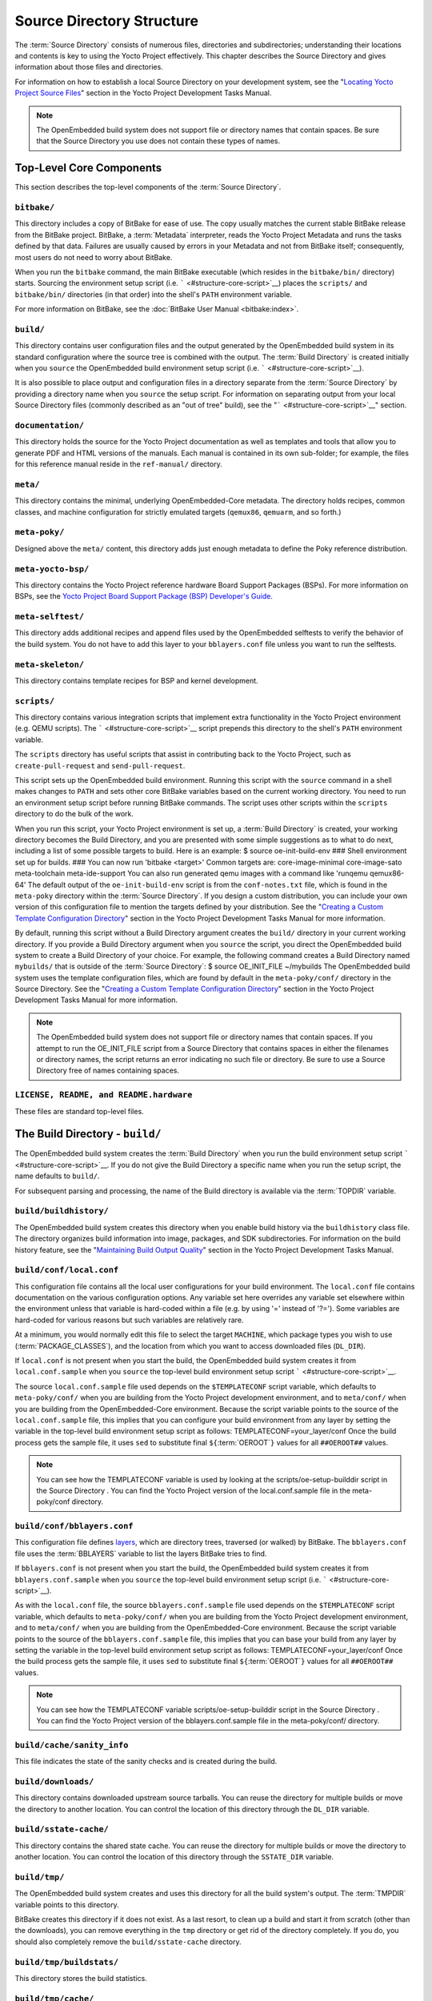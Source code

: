 .. SPDX-License-Identifier: CC-BY-2.0-UK

**************************
Source Directory Structure
**************************

The :term:`Source Directory` consists of numerous files,
directories and subdirectories; understanding their locations and
contents is key to using the Yocto Project effectively. This chapter
describes the Source Directory and gives information about those files
and directories.

For information on how to establish a local Source Directory on your
development system, see the "`Locating Yocto Project Source
Files <&YOCTO_DOCS_DEV_URL;#locating-yocto-project-source-files>`__"
section in the Yocto Project Development Tasks Manual.

.. note::

   The OpenEmbedded build system does not support file or directory
   names that contain spaces. Be sure that the Source Directory you use
   does not contain these types of names.

.. _structure-core:

Top-Level Core Components
=========================

This section describes the top-level components of the :term:`Source Directory`.

.. _structure-core-bitbake:

``bitbake/``
------------

This directory includes a copy of BitBake for ease of use. The copy
usually matches the current stable BitBake release from the BitBake
project. BitBake, a :term:`Metadata` interpreter, reads the
Yocto Project Metadata and runs the tasks defined by that data. Failures
are usually caused by errors in your Metadata and not from BitBake
itself; consequently, most users do not need to worry about BitBake.

When you run the ``bitbake`` command, the main BitBake executable (which
resides in the ``bitbake/bin/`` directory) starts. Sourcing the
environment setup script (i.e. ````` <#structure-core-script>`__) places
the ``scripts/`` and ``bitbake/bin/`` directories (in that order) into
the shell's ``PATH`` environment variable.

For more information on BitBake, see the :doc:`BitBake User Manual
<bitbake:index>`.

.. _structure-core-build:

``build/``
----------

This directory contains user configuration files and the output
generated by the OpenEmbedded build system in its standard configuration
where the source tree is combined with the output. The :term:`Build Directory`
is created initially when you ``source``
the OpenEmbedded build environment setup script (i.e.
````` <#structure-core-script>`__).

It is also possible to place output and configuration files in a
directory separate from the :term:`Source Directory` by
providing a directory name when you ``source`` the setup script. For
information on separating output from your local Source Directory files
(commonly described as an "out of tree" build), see the
"````` <#structure-core-script>`__" section.

.. _handbook:

``documentation/``
------------------

This directory holds the source for the Yocto Project documentation as
well as templates and tools that allow you to generate PDF and HTML
versions of the manuals. Each manual is contained in its own sub-folder;
for example, the files for this reference manual reside in the
``ref-manual/`` directory.

.. _structure-core-meta:

``meta/``
---------

This directory contains the minimal, underlying OpenEmbedded-Core
metadata. The directory holds recipes, common classes, and machine
configuration for strictly emulated targets (``qemux86``, ``qemuarm``,
and so forth.)

.. _structure-core-meta-poky:

``meta-poky/``
--------------

Designed above the ``meta/`` content, this directory adds just enough
metadata to define the Poky reference distribution.

.. _structure-core-meta-yocto-bsp:

``meta-yocto-bsp/``
-------------------

This directory contains the Yocto Project reference hardware Board
Support Packages (BSPs). For more information on BSPs, see the `Yocto
Project Board Support Package (BSP) Developer's
Guide <&YOCTO_DOCS_BSP_URL;>`__.

.. _structure-meta-selftest:

``meta-selftest/``
------------------

This directory adds additional recipes and append files used by the
OpenEmbedded selftests to verify the behavior of the build system. You
do not have to add this layer to your ``bblayers.conf`` file unless you
want to run the selftests.

.. _structure-meta-skeleton:

``meta-skeleton/``
------------------

This directory contains template recipes for BSP and kernel development.

.. _structure-core-scripts:

``scripts/``
------------

This directory contains various integration scripts that implement extra
functionality in the Yocto Project environment (e.g. QEMU scripts). The
````` <#structure-core-script>`__ script prepends this directory to the
shell's ``PATH`` environment variable.

The ``scripts`` directory has useful scripts that assist in contributing
back to the Yocto Project, such as ``create-pull-request`` and
``send-pull-request``.

.. _structure-core-script:

````
----

This script sets up the OpenEmbedded build environment. Running this
script with the ``source`` command in a shell makes changes to ``PATH``
and sets other core BitBake variables based on the current working
directory. You need to run an environment setup script before running
BitBake commands. The script uses other scripts within the ``scripts``
directory to do the bulk of the work.

When you run this script, your Yocto Project environment is set up, a
:term:`Build Directory` is created, your working
directory becomes the Build Directory, and you are presented with some
simple suggestions as to what to do next, including a list of some
possible targets to build. Here is an example: $ source
oe-init-build-env ### Shell environment set up for builds. ### You can
now run 'bitbake <target>' Common targets are: core-image-minimal
core-image-sato meta-toolchain meta-ide-support You can also run
generated qemu images with a command like 'runqemu qemux86-64' The
default output of the ``oe-init-build-env`` script is from the
``conf-notes.txt`` file, which is found in the ``meta-poky`` directory
within the :term:`Source Directory`. If you design a
custom distribution, you can include your own version of this
configuration file to mention the targets defined by your distribution.
See the "`Creating a Custom Template Configuration
Directory <&YOCTO_DOCS_DEV_URL;#creating-a-custom-template-configuration-directory>`__"
section in the Yocto Project Development Tasks Manual for more
information.

By default, running this script without a Build Directory argument
creates the ``build/`` directory in your current working directory. If
you provide a Build Directory argument when you ``source`` the script,
you direct the OpenEmbedded build system to create a Build Directory of
your choice. For example, the following command creates a Build
Directory named ``mybuilds/`` that is outside of the :term:`Source Directory`:
$ source OE_INIT_FILE ~/mybuilds The
OpenEmbedded build system uses the template configuration files, which
are found by default in the ``meta-poky/conf/`` directory in the Source
Directory. See the "`Creating a Custom Template Configuration
Directory <&YOCTO_DOCS_DEV_URL;#creating-a-custom-template-configuration-directory>`__"
section in the Yocto Project Development Tasks Manual for more
information.

.. note::

   The OpenEmbedded build system does not support file or directory
   names that contain spaces. If you attempt to run the
   OE_INIT_FILE
   script from a Source Directory that contains spaces in either the
   filenames or directory names, the script returns an error indicating
   no such file or directory. Be sure to use a Source Directory free of
   names containing spaces.

.. _structure-basic-top-level:

``LICENSE, README, and README.hardware``
----------------------------------------

These files are standard top-level files.

.. _structure-build:

The Build Directory - ``build/``
================================

The OpenEmbedded build system creates the :term:`Build Directory`
when you run the build environment setup
script ````` <#structure-core-script>`__. If you do not give the Build
Directory a specific name when you run the setup script, the name
defaults to ``build/``.

For subsequent parsing and processing, the name of the Build directory
is available via the :term:`TOPDIR` variable.

.. _structure-build-buildhistory:

``build/buildhistory/``
-----------------------

The OpenEmbedded build system creates this directory when you enable
build history via the ``buildhistory`` class file. The directory
organizes build information into image, packages, and SDK
subdirectories. For information on the build history feature, see the
"`Maintaining Build Output
Quality <&YOCTO_DOCS_DEV_URL;#maintaining-build-output-quality>`__"
section in the Yocto Project Development Tasks Manual.

.. _structure-build-conf-local.conf:

``build/conf/local.conf``
-------------------------

This configuration file contains all the local user configurations for
your build environment. The ``local.conf`` file contains documentation
on the various configuration options. Any variable set here overrides
any variable set elsewhere within the environment unless that variable
is hard-coded within a file (e.g. by using '=' instead of '?='). Some
variables are hard-coded for various reasons but such variables are
relatively rare.

At a minimum, you would normally edit this file to select the target
``MACHINE``, which package types you wish to use
(:term:`PACKAGE_CLASSES`), and the location from
which you want to access downloaded files (``DL_DIR``).

If ``local.conf`` is not present when you start the build, the
OpenEmbedded build system creates it from ``local.conf.sample`` when you
``source`` the top-level build environment setup script
````` <#structure-core-script>`__.

The source ``local.conf.sample`` file used depends on the
``$TEMPLATECONF`` script variable, which defaults to ``meta-poky/conf/``
when you are building from the Yocto Project development environment,
and to ``meta/conf/`` when you are building from the OpenEmbedded-Core
environment. Because the script variable points to the source of the
``local.conf.sample`` file, this implies that you can configure your
build environment from any layer by setting the variable in the
top-level build environment setup script as follows:
TEMPLATECONF=your_layer/conf Once the build process gets the sample
file, it uses ``sed`` to substitute final
``${``\ :term:`OEROOT`\ ``}`` values for all
``##OEROOT##`` values.

.. note::

   You can see how the
   TEMPLATECONF
   variable is used by looking at the
   scripts/oe-setup-builddir
   script in the
   Source Directory
   . You can find the Yocto Project version of the
   local.conf.sample
   file in the
   meta-poky/conf
   directory.

.. _structure-build-conf-bblayers.conf:

``build/conf/bblayers.conf``
----------------------------

This configuration file defines
`layers <&YOCTO_DOCS_DEV_URL;#understanding-and-creating-layers>`__,
which are directory trees, traversed (or walked) by BitBake. The
``bblayers.conf`` file uses the :term:`BBLAYERS`
variable to list the layers BitBake tries to find.

If ``bblayers.conf`` is not present when you start the build, the
OpenEmbedded build system creates it from ``bblayers.conf.sample`` when
you ``source`` the top-level build environment setup script (i.e.
````` <#structure-core-script>`__).

As with the ``local.conf`` file, the source ``bblayers.conf.sample``
file used depends on the ``$TEMPLATECONF`` script variable, which
defaults to ``meta-poky/conf/`` when you are building from the Yocto
Project development environment, and to ``meta/conf/`` when you are
building from the OpenEmbedded-Core environment. Because the script
variable points to the source of the ``bblayers.conf.sample`` file, this
implies that you can base your build from any layer by setting the
variable in the top-level build environment setup script as follows:
TEMPLATECONF=your_layer/conf Once the build process gets the sample
file, it uses ``sed`` to substitute final
``${``\ :term:`OEROOT`\ ``}`` values for all
``##OEROOT##`` values.

.. note::

   You can see how the
   TEMPLATECONF
   variable
   scripts/oe-setup-builddir
   script in the
   Source Directory
   . You can find the Yocto Project version of the
   bblayers.conf.sample
   file in the
   meta-poky/conf/
   directory.

.. _structure-build-conf-sanity_info:

``build/cache/sanity_info``
---------------------------

This file indicates the state of the sanity checks and is created during
the build.

.. _structure-build-downloads:

``build/downloads/``
--------------------

This directory contains downloaded upstream source tarballs. You can
reuse the directory for multiple builds or move the directory to another
location. You can control the location of this directory through the
``DL_DIR`` variable.

.. _structure-build-sstate-cache:

``build/sstate-cache/``
-----------------------

This directory contains the shared state cache. You can reuse the
directory for multiple builds or move the directory to another location.
You can control the location of this directory through the
``SSTATE_DIR`` variable.

.. _structure-build-tmp:

``build/tmp/``
--------------

The OpenEmbedded build system creates and uses this directory for all
the build system's output. The :term:`TMPDIR` variable
points to this directory.

BitBake creates this directory if it does not exist. As a last resort,
to clean up a build and start it from scratch (other than the
downloads), you can remove everything in the ``tmp`` directory or get
rid of the directory completely. If you do, you should also completely
remove the ``build/sstate-cache`` directory.

.. _structure-build-tmp-buildstats:

``build/tmp/buildstats/``
-------------------------

This directory stores the build statistics.

.. _structure-build-tmp-cache:

``build/tmp/cache/``
--------------------

When BitBake parses the metadata (recipes and configuration files), it
caches the results in ``build/tmp/cache/`` to speed up future builds.
The results are stored on a per-machine basis.

During subsequent builds, BitBake checks each recipe (together with, for
example, any files included or appended to it) to see if they have been
modified. Changes can be detected, for example, through file
modification time (mtime) changes and hashing of file contents. If no
changes to the file are detected, then the parsed result stored in the
cache is reused. If the file has changed, it is reparsed.

.. _structure-build-tmp-deploy:

``build/tmp/deploy/``
---------------------

This directory contains any "end result" output from the OpenEmbedded
build process. The :term:`DEPLOY_DIR` variable points
to this directory. For more detail on the contents of the ``deploy``
directory, see the
"`Images <&YOCTO_DOCS_OM_URL;#images-dev-environment>`__" and
"`Application Development
SDK <&YOCTO_DOCS_OM_URL;#sdk-dev-environment>`__" sections in the Yocto
Project Overview and Concepts Manual.

.. _structure-build-tmp-deploy-deb:

``build/tmp/deploy/deb/``
-------------------------

This directory receives any ``.deb`` packages produced by the build
process. The packages are sorted into feeds for different architecture
types.

.. _structure-build-tmp-deploy-rpm:

``build/tmp/deploy/rpm/``
-------------------------

This directory receives any ``.rpm`` packages produced by the build
process. The packages are sorted into feeds for different architecture
types.

.. _structure-build-tmp-deploy-ipk:

``build/tmp/deploy/ipk/``
-------------------------

This directory receives ``.ipk`` packages produced by the build process.

.. _structure-build-tmp-deploy-licenses:

``build/tmp/deploy/licenses/``
------------------------------

This directory receives package licensing information. For example, the
directory contains sub-directories for ``bash``, ``busybox``, and
``glibc`` (among others) that in turn contain appropriate ``COPYING``
license files with other licensing information. For information on
licensing, see the "`Maintaining Open Source License Compliance During
Your Product's
Lifecycle <&YOCTO_DOCS_DEV_URL;#maintaining-open-source-license-compliance-during-your-products-lifecycle>`__"
section in the Yocto Project Development Tasks Manual.

.. _structure-build-tmp-deploy-images:

``build/tmp/deploy/images/``
----------------------------

This directory is populated with the basic output objects of the build
(think of them as the "generated artifacts" of the build process),
including things like the boot loader image, kernel, root filesystem and
more. If you want to flash the resulting image from a build onto a
device, look here for the necessary components.

Be careful when deleting files in this directory. You can safely delete
old images from this directory (e.g. ``core-image-*``). However, the
kernel (``*zImage*``, ``*uImage*``, etc.), bootloader and other
supplementary files might be deployed here prior to building an image.
Because these files are not directly produced from the image, if you
delete them they will not be automatically re-created when you build the
image again.

If you do accidentally delete files here, you will need to force them to
be re-created. In order to do that, you will need to know the target
that produced them. For example, these commands rebuild and re-create
the kernel files: $ bitbake -c clean virtual/kernel $ bitbake
virtual/kernel

.. _structure-build-tmp-deploy-sdk:

``build/tmp/deploy/sdk/``
-------------------------

The OpenEmbedded build system creates this directory to hold toolchain
installer scripts which, when executed, install the sysroot that matches
your target hardware. You can find out more about these installers in
the "`Building an SDK
Installer <&YOCTO_DOCS_SDK_URL;#sdk-building-an-sdk-installer>`__"
section in the Yocto Project Application Development and the Extensible
Software Development Kit (eSDK) manual.

.. _structure-build-tmp-sstate-control:

``build/tmp/sstate-control/``
-----------------------------

The OpenEmbedded build system uses this directory for the shared state
manifest files. The shared state code uses these files to record the
files installed by each sstate task so that the files can be removed
when cleaning the recipe or when a newer version is about to be
installed. The build system also uses the manifests to detect and
produce a warning when files from one task are overwriting those from
another.

.. _structure-build-tmp-sysroots-components:

``build/tmp/sysroots-components/``
----------------------------------

This directory is the location of the sysroot contents that the task
:ref:`ref-tasks-prepare_recipe_sysroot`
links or copies into the recipe-specific sysroot for each recipe listed
in :term:`DEPENDS`. Population of this directory is
handled through shared state, while the path is specified by the
:term:`COMPONENTS_DIR` variable. Apart from a few
unusual circumstances, handling of the ``sysroots-components`` directory
should be automatic, and recipes should not directly reference
``build/tmp/sysroots-components``.

.. _structure-build-tmp-sysroots:

``build/tmp/sysroots/``
-----------------------

Previous versions of the OpenEmbedded build system used to create a
global shared sysroot per machine along with a native sysroot. Beginning
with the DISTRO version of the Yocto Project, sysroots exist in
recipe-specific :term:`WORKDIR` directories. Thus, the
``build/tmp/sysroots/`` directory is unused.

.. note::

   The
   build/tmp/sysroots/
   directory can still be populated using the
   bitbake build-sysroots
   command and can be used for compatibility in some cases. However, in
   general it is not recommended to populate this directory. Individual
   recipe-specific sysroots should be used.

.. _structure-build-tmp-stamps:

``build/tmp/stamps/``
---------------------

This directory holds information that BitBake uses for accounting
purposes to track what tasks have run and when they have run. The
directory is sub-divided by architecture, package name, and version.
Following is an example:
stamps/all-poky-linux/distcc-config/1.0-r0.do_build-2fdd....2do Although
the files in the directory are empty of data, BitBake uses the filenames
and timestamps for tracking purposes.

For information on how BitBake uses stamp files to determine if a task
should be rerun, see the "`Stamp Files and the Rerunning of
Tasks <&YOCTO_DOCS_OM_URL;#stamp-files-and-the-rerunning-of-tasks>`__"
section in the Yocto Project Overview and Concepts Manual.

.. _structure-build-tmp-log:

``build/tmp/log/``
------------------

This directory contains general logs that are not otherwise placed using
the package's ``WORKDIR``. Examples of logs are the output from the
``do_check_pkg`` or ``do_distro_check`` tasks. Running a build does not
necessarily mean this directory is created.

.. _structure-build-tmp-work:

``build/tmp/work/``
-------------------

This directory contains architecture-specific work sub-directories for
packages built by BitBake. All tasks execute from the appropriate work
directory. For example, the source for a particular package is unpacked,
patched, configured and compiled all within its own work directory.
Within the work directory, organization is based on the package group
and version for which the source is being compiled as defined by the
:term:`WORKDIR`.

It is worth considering the structure of a typical work directory. As an
example, consider ``linux-yocto-kernel-3.0`` on the machine ``qemux86``
built within the Yocto Project. For this package, a work directory of
``tmp/work/qemux86-poky-linux/linux-yocto/3.0+git1+<.....>``, referred
to as the ``WORKDIR``, is created. Within this directory, the source is
unpacked to ``linux-qemux86-standard-build`` and then patched by Quilt.
(See the "`Using Quilt in Your
Workflow <&YOCTO_DOCS_DEV_URL;#using-a-quilt-workflow>`__" section in
the Yocto Project Development Tasks Manual for more information.) Within
the ``linux-qemux86-standard-build`` directory, standard Quilt
directories ``linux-3.0/patches`` and ``linux-3.0/.pc`` are created, and
standard Quilt commands can be used.

There are other directories generated within ``WORKDIR``. The most
important directory is ``WORKDIR/temp/``, which has log files for each
task (``log.do_*.pid``) and contains the scripts BitBake runs for each
task (``run.do_*.pid``). The ``WORKDIR/image/`` directory is where "make
install" places its output that is then split into sub-packages within
``WORKDIR/packages-split/``.

.. _structure-build-tmp-work-tunearch-recipename-version:

``build/tmp/work/tunearch/recipename/version/``
-----------------------------------------------

The recipe work directory - ``${WORKDIR}``.

As described earlier in the
"```build/tmp/sysroots/`` <#structure-build-tmp-sysroots>`__" section,
beginning with the DISTRO release of the Yocto Project, the OpenEmbedded
build system builds each recipe in its own work directory (i.e.
:term:`WORKDIR`). The path to the work directory is
constructed using the architecture of the given build (e.g.
:term:`TUNE_PKGARCH`,
:term:`MACHINE_ARCH`, or "allarch"), the recipe
name, and the version of the recipe (i.e.
:term:`PE`\ ``:``\ :term:`PV`\ ``-``\ :term:`PR`).

A number of key subdirectories exist within each recipe work directory:

-  ``${WORKDIR}/temp``: Contains the log files of each task executed for
   this recipe, the "run" files for each executed task, which contain
   the code run, and a ``log.task_order`` file, which lists the order in
   which tasks were executed.

-  ``${WORKDIR}/image``: Contains the output of the
   :ref:`ref-tasks-install` task, which corresponds to
   the ``${``\ :term:`D`\ ``}`` variable in that task.

-  ``${WORKDIR}/pseudo``: Contains the pseudo database and log for any
   tasks executed under pseudo for the recipe.

-  ``${WORKDIR}/sysroot-destdir``: Contains the output of the
   :ref:`ref-tasks-populate_sysroot` task.

-  ``${WORKDIR}/package``: Contains the output of the
   :ref:`ref-tasks-package` task before the output is
   split into individual packages.

-  ``${WORKDIR}/packages-split``: Contains the output of the
   ``do_package`` task after the output has been split into individual
   packages. Subdirectories exist for each individual package created by
   the recipe.

-  ``${WORKDIR}/recipe-sysroot``: A directory populated with the target
   dependencies of the recipe. This directory looks like the target
   filesystem and contains libraries that the recipe might need to link
   against (e.g. the C library).

-  ``${WORKDIR}/recipe-sysroot-native``: A directory populated with the
   native dependencies of the recipe. This directory contains the tools
   the recipe needs to build (e.g. the compiler, Autoconf, libtool, and
   so forth).

-  ``${WORKDIR}/build``: This subdirectory applies only to recipes that
   support builds where the source is separate from the build artifacts.
   The OpenEmbedded build system uses this directory as a separate build
   directory (i.e. ``${``\ :term:`B`\ ``}``).

.. _structure-build-work-shared:

``build/tmp/work-shared/``
--------------------------

For efficiency, the OpenEmbedded build system creates and uses this
directory to hold recipes that share a work directory with other
recipes. In practice, this is only used for ``gcc`` and its variants
(e.g. ``gcc-cross``, ``libgcc``, ``gcc-runtime``, and so forth).

.. _structure-meta:

The Metadata - ``meta/``
========================

As mentioned previously, :term:`Metadata` is the core of the
Yocto Project. Metadata has several important subdivisions:

.. _structure-meta-classes:

``meta/classes/``
-----------------

This directory contains the ``*.bbclass`` files. Class files are used to
abstract common code so it can be reused by multiple packages. Every
package inherits the ``base.bbclass`` file. Examples of other important
classes are ``autotools.bbclass``, which in theory allows any
Autotool-enabled package to work with the Yocto Project with minimal
effort. Another example is ``kernel.bbclass`` that contains common code
and functions for working with the Linux kernel. Functions like image
generation or packaging also have their specific class files such as
``image.bbclass``, ``rootfs_*.bbclass`` and ``package*.bbclass``.

For reference information on classes, see the
":ref:`ref-manual/ref-classes:Classes`" chapter.

.. _structure-meta-conf:

``meta/conf/``
--------------

This directory contains the core set of configuration files that start
from ``bitbake.conf`` and from which all other configuration files are
included. See the include statements at the end of the ``bitbake.conf``
file and you will note that even ``local.conf`` is loaded from there.
While ``bitbake.conf`` sets up the defaults, you can often override
these by using the (``local.conf``) file, machine file or the
distribution configuration file.

.. _structure-meta-conf-machine:

``meta/conf/machine/``
----------------------

This directory contains all the machine configuration files. If you set
``MACHINE = "qemux86"``, the OpenEmbedded build system looks for a
``qemux86.conf`` file in this directory. The ``include`` directory
contains various data common to multiple machines. If you want to add
support for a new machine to the Yocto Project, look in this directory.

.. _structure-meta-conf-distro:

``meta/conf/distro/``
---------------------

The contents of this directory controls any distribution-specific
configurations. For the Yocto Project, the ``defaultsetup.conf`` is the
main file here. This directory includes the versions and the ``SRCDATE``
definitions for applications that are configured here. An example of an
alternative configuration might be ``poky-bleeding.conf``. Although this
file mainly inherits its configuration from Poky.

.. _structure-meta-conf-machine-sdk:

``meta/conf/machine-sdk/``
--------------------------

The OpenEmbedded build system searches this directory for configuration
files that correspond to the value of
:term:`SDKMACHINE`. By default, 32-bit and 64-bit x86
files ship with the Yocto Project that support some SDK hosts. However,
it is possible to extend that support to other SDK hosts by adding
additional configuration files in this subdirectory within another
layer.

.. _structure-meta-files:

``meta/files/``
---------------

This directory contains common license files and several text files used
by the build system. The text files contain minimal device information
and lists of files and directories with known permissions.

.. _structure-meta-lib:

``meta/lib/``
-------------

This directory contains OpenEmbedded Python library code used during the
build process.

.. _structure-meta-recipes-bsp:

``meta/recipes-bsp/``
---------------------

This directory contains anything linking to specific hardware or
hardware configuration information such as "u-boot" and "grub".

.. _structure-meta-recipes-connectivity:

``meta/recipes-connectivity/``
------------------------------

This directory contains libraries and applications related to
communication with other devices.

.. _structure-meta-recipes-core:

``meta/recipes-core/``
----------------------

This directory contains what is needed to build a basic working Linux
image including commonly used dependencies.

.. _structure-meta-recipes-devtools:

``meta/recipes-devtools/``
--------------------------

This directory contains tools that are primarily used by the build
system. The tools, however, can also be used on targets.

.. _structure-meta-recipes-extended:

``meta/recipes-extended/``
--------------------------

This directory contains non-essential applications that add features
compared to the alternatives in core. You might need this directory for
full tool functionality or for Linux Standard Base (LSB) compliance.

.. _structure-meta-recipes-gnome:

``meta/recipes-gnome/``
-----------------------

This directory contains all things related to the GTK+ application
framework.

.. _structure-meta-recipes-graphics:

``meta/recipes-graphics/``
--------------------------

This directory contains X and other graphically related system
libraries.

.. _structure-meta-recipes-kernel:

``meta/recipes-kernel/``
------------------------

This directory contains the kernel and generic applications and
libraries that have strong kernel dependencies.

.. _structure-meta-recipes-lsb4:

``meta/recipes-lsb4/``
----------------------

This directory contains recipes specifically added to support the Linux
Standard Base (LSB) version 4.x.

.. _structure-meta-recipes-multimedia:

``meta/recipes-multimedia/``
----------------------------

This directory contains codecs and support utilities for audio, images
and video.

.. _structure-meta-recipes-rt:

``meta/recipes-rt/``
--------------------

This directory contains package and image recipes for using and testing
the ``PREEMPT_RT`` kernel.

.. _structure-meta-recipes-sato:

``meta/recipes-sato/``
----------------------

This directory contains the Sato demo/reference UI/UX and its associated
applications and configuration data.

.. _structure-meta-recipes-support:

``meta/recipes-support/``
-------------------------

This directory contains recipes used by other recipes, but that are not
directly included in images (i.e. dependencies of other recipes).

.. _structure-meta-site:

``meta/site/``
--------------

This directory contains a list of cached results for various
architectures. Because certain "autoconf" test results cannot be
determined when cross-compiling due to the tests not able to run on a
live system, the information in this directory is passed to "autoconf"
for the various architectures.

.. _structure-meta-recipes-txt:

``meta/recipes.txt``
--------------------

This file is a description of the contents of ``recipes-*``.
